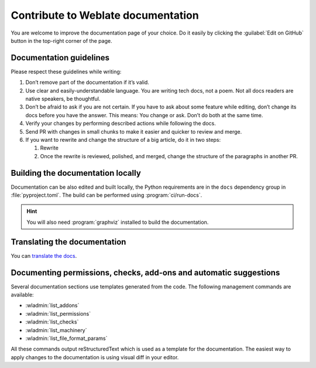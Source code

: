 Contribute to Weblate documentation
===================================

You are welcome to improve the documentation page of your choice.
Do it easily by clicking the :guilabel:`Edit on GitHub` button in the top-right corner of the page.

Documentation guidelines
------------------------

Please respect these guidelines while writing:

1. Don’t remove part of the documentation if it’s valid.
2. Use clear and easily-understandable language. You are writing tech docs, not a poem.
   Not all docs readers are native speakers, be thoughtful.
3. Don’t be afraid to ask if you are not certain.
   If you have to ask about some feature while editing, don’t change its docs before you have the answer.
   This means: You change or ask. Don’t do both at the same time.
4. Verify your changes by performing described actions while following the docs.
5. Send PR with changes in small chunks to make it easier and quicker to review and merge.
6. If you want to rewrite and change the structure of a big article, do it in two steps:

   1. Rewrite
   2. Once the rewrite is reviewed, polished, and merged, change the structure of the paragraphs in another PR.

Building the documentation locally
----------------------------------

Documentation can be also edited and built locally, the Python requirements are
in the ``docs`` dependency group in :file:`pyproject.toml`. The build can be
performed using :program:`ci/run-docs`.

.. hint::

   You will also need :program:`graphviz` installed to build the documentation.

Translating the documentation
-----------------------------

You can `translate the docs <https://hosted.weblate.org/projects/weblate/documentation/>`_.

Documenting permissions, checks, add-ons and automatic suggestions
------------------------------------------------------------------

Several documentation sections use templates generated from the code. The
following management commands are available:

* :wladmin:`list_addons`
* :wladmin:`list_permissions`
* :wladmin:`list_checks`
* :wladmin:`list_machinery`
* :wladmin:`list_file_format_params`

All these commands output reStructuredText which is used as a template for the
documentation. The easiest way to apply changes to the documentation is using
visual diff in your editor.
